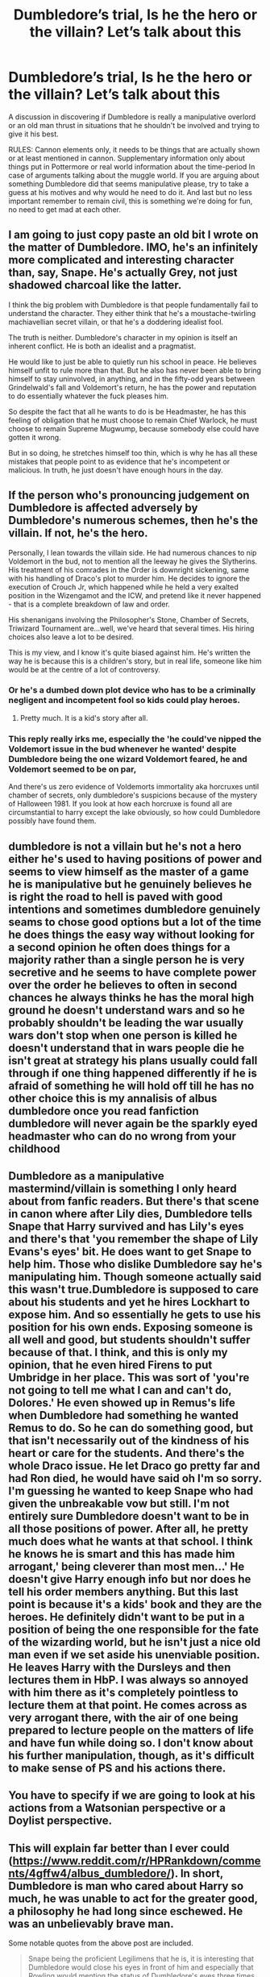 #+TITLE: Dumbledore’s trial, Is he the hero or the villain? Let’s talk about this

* Dumbledore’s trial, Is he the hero or the villain? Let’s talk about this
:PROPERTIES:
:Author: JOKERRule
:Score: 1
:DateUnix: 1584501665.0
:DateShort: 2020-Mar-18
:FlairText: Discussion
:END:
A discussion in discovering if Dumbledore is really a manipulative overlord or an old man thrust in situations that he shouldn't be involved and trying to give it his best.

RULES: Cannon elements only, it needs to be things that are actually shown or at least mentioned in cannon. Supplementary information only about things put in Pottermore or real world information about the time-period In case of arguments talking about the muggle world. If you are arguing about something Dumbledore did that seems manipulative please, try to take a guess at his motives and why would he need to do it. And last but no less important remember to remain civil, this is something we're doing for fun, no need to get mad at each other.


** I am going to just copy paste an old bit I wrote on the matter of Dumbledore. IMO, he's an infinitely more complicated and interesting character than, say, Snape. He's actually Grey, not just shadowed charcoal like the latter.

I think the big problem with Dumbledore is that people fundamentally fail to understand the character. They either think that he's a moustache-twirling machiavellian secret villain, or that he's a doddering idealist fool.

The truth is neither. Dumbledore's character in my opinion is itself an inherent conflict. He is both an idealist and a pragmatist.

He would like to just be able to quietly run his school in peace. He believes himself unfit to rule more than that. But he also has never been able to bring himself to stay uninvolved, in anything, and in the fifty-odd years between Grindelwald's fall and Voldemort's return, he has the power and reputation to do essentially whatever the fuck pleases him.

So despite the fact that all he wants to do is be Headmaster, he has this feeling of obligation that he must choose to remain Chief Warlock, he must choose to remain Supreme Mugwump, because somebody else could have gotten it wrong.

But in so doing, he stretches himself too thin, which is why he has all these mistakes that people point to as evidence that he's incompetent or malicious. In truth, he just doesn't have enough hours in the day.
:PROPERTIES:
:Author: Notus_Oren
:Score: 7
:DateUnix: 1584512577.0
:DateShort: 2020-Mar-18
:END:


** If the person who's pronouncing judgement on Dumbledore is affected adversely by Dumbledore's numerous schemes, then he's the villain. If not, he's the hero.

Personally, I lean towards the villain side. He had numerous chances to nip Voldemort in the bud, not to mention all the leeway he gives the Slytherins. His treatment of his comrades in the Order is downright sickening, same with his handling of Draco's plot to murder him. He decides to ignore the execution of Crouch Jr, which happened while he held a very exalted position in the Wizengamot and the ICW, and pretend like it never happened - that is a complete breakdown of law and order.

His shenanigans involving the Philosopher's Stone, Chamber of Secrets, Triwizard Tournament are...well, we've heard that several times. His hiring choices also leave a lot to be desired.

This is my view, and I know it's quite biased against him. He's written the way he is because this is a children's story, but in real life, someone like him would be at the centre of a lot of controversy.
:PROPERTIES:
:Author: avittamboy
:Score: 2
:DateUnix: 1584507872.0
:DateShort: 2020-Mar-18
:END:

*** Or he's a dumbed down plot device who has to be a criminally negligent and incompetent fool so kids could play heroes.
:PROPERTIES:
:Author: InquisitorCOC
:Score: 9
:DateUnix: 1584508415.0
:DateShort: 2020-Mar-18
:END:

**** Pretty much. It is a kid's story after all.
:PROPERTIES:
:Author: avittamboy
:Score: 3
:DateUnix: 1584508785.0
:DateShort: 2020-Mar-18
:END:


*** This reply really irks me, especially the 'he could've nipped the Voldemort issue in the bud whenever he wanted' despite Dumbledore being the one wizard Voldemort feared, he and Voldemort seemed to be on par,

And there's us zero evidence of Voldemorts immortality aka horcruxes until chamber of secrets, only dumbledore's suspicions because of the mystery of Halloween 1981. If you look at how each horcruxe is found all are circumstantial to harry except the lake obviously, so how could Dumbledore possibly have found them.
:PROPERTIES:
:Score: -3
:DateUnix: 1584525906.0
:DateShort: 2020-Mar-18
:END:


** dumbledore is not a villain but he's not a hero either he's used to having positions of power and seems to view himself as the master of a game he is manipulative but he genuinely believes he is right the road to hell is paved with good intentions and sometimes dumbledore genuinely seams to chose good options but a lot of the time he does things the easy way without looking for a second opinion he often does things for a majority rather than a single person he is very secretive and he seems to have complete power over the order he believes to often in second chances he always thinks he has the moral high ground he doesn't understand wars and so he probably shouldn't be leading the war usually wars don't stop when one person is killed he doesn't understand that in wars people die he isn't great at strategy his plans usually could fall through if one thing happened differently if he is afraid of something he will hold off till he has no other choice this is my annalisis of albus dumbledore once you read fanfiction dumbledore will never again be the sparkly eyed headmaster who can do no wrong from your childhood
:PROPERTIES:
:Author: flitith12
:Score: 1
:DateUnix: 1584529073.0
:DateShort: 2020-Mar-18
:END:


** Dumbledore as a manipulative mastermind/villain is something I only heard about from fanfic readers. But there's that scene in canon where after Lily dies, Dumbledore tells Snape that Harry survived and has Lily's eyes and there's that 'you remember the shape of Lily Evans's eyes' bit. He does want to get Snape to help him. Those who dislike Dumbledore say he's manipulating him. Though someone actually said this wasn't true.Dumbledore is supposed to care about his students and yet he hires Lockhart to expose him. And so essentially he gets to use his position for his own ends. Exposing someone is all well and good, but students shouldn't suffer because of that. I think, and this is only my opinion, that he even hired Firens to put Umbridge in her place. This was sort of 'you're not going to tell me what I can and can't do, Dolores.' He even showed up in Remus's life when Dumbledore had something he wanted Remus to do. So he can do something good, but that isn't necessarily out of the kindness of his heart or care for the students. And there's the whole Draco issue. He let Draco go pretty far and had Ron died, he would have said oh I'm so sorry. I'm guessing he wanted to keep Snape who had given the unbreakable vow but still. I'm not entirely sure Dumbledore doesn't want to be in all those positions of power. After all, he pretty much does what he wants at that school. I think he knows he is smart and this has made him arrogant,' being cleverer than most men...' He doesn't give Harry enough info but nor does he tell his order members anything. But this last point is because it's a kids' book and they are the heroes. He definitely didn't want to be put in a position of being the one responsible for the fate of the wizarding world, but he isn't just a nice old man even if we set aside his unenviable position. He leaves Harry with the Dursleys and then lectures them in HbP. I was always so annoyed with him there as it's completely pointless to lecture them at that point. He comes across as very arrogant there, with the air of one being prepared to lecture people on the matters of life and have fun while doing so. I don't know about his further manipulation, though, as it's difficult to make sense of PS and his actions there.
:PROPERTIES:
:Author: Amata69
:Score: 1
:DateUnix: 1584537510.0
:DateShort: 2020-Mar-18
:END:


** You have to specify if we are going to look at his actions from a Watsonian perspective or a Doylist perspective.
:PROPERTIES:
:Author: HHrPie
:Score: 1
:DateUnix: 1584512640.0
:DateShort: 2020-Mar-18
:END:


** This will explain far better than I ever could ([[https://www.reddit.com/r/HPRankdown/comments/4gffw4/albus_dumbledore/]]). In short, Dumbledore is man who cared about Harry so much, he was unable to act for the greater good, a philosophy he had long since eschewed. He was an unbelievably brave man.

Some notable quotes from the above post are included.

#+begin_quote
  Snape being the proficient Legilimens that he is, it is interesting that Dumbledore would close his eyes in front of him and especially that Rowling would mention the status of Dumbledore's eyes three times in the span of a single conversation. Dumbledore is brilliant at Occlumency and might be able to hide his thoughts from Snape, but not all magic is infallible, and so whatever Dumbledore feels the need to conceal is probably of the utmost importance and cannot risk Snape finding out.

  So what could he be concealing? We know that Dumbledore knows Harry will survive --- why not tell Snape? Besides the fact that Snape really doesn't need to know, it would be incredibly risky for another person to walk around with that knowledge. If it ever came back to Voldemort that he was unable to kill Harry, then Voldemort might have someone else kill him instead (in which case, Harry would die, because the protection from Lily in Voldemort's blood only counts if Voldemort is the one to kill him). What appears to be Dumbledore's nonchalance at Harry's death is actually an incredibly important moment in ensuring that Harry survives.

  A weakened Voldemort is an easier Voldemort to kill. Essentially, Dumbledore's plan not only gave Harry an option to survive, but made Voldemort infinitely weaker. It was the hardest thing Dumbledore ever had to do --- much harder than fighting Grindelwald. But he'd finally learned from his experience with Grindelwald and the mistakes he made with Harry. He wasn't going to wait years and watch people die like he'd done with Grindelwald. Despite his love for Harry, he finally did what was right rather than what was easy. He found a right answer in a situation with no right answer. He won the war, and not through force, not through dueling, but through /love/. Not through the abilities of Voldemort and Harry (for surely Voldemort would have won that way), but through the /choices/ he knew they each would make.
#+end_quote
:PROPERTIES:
:Author: Impossible-Poetry
:Score: 1
:DateUnix: 1584590615.0
:DateShort: 2020-Mar-19
:END:
